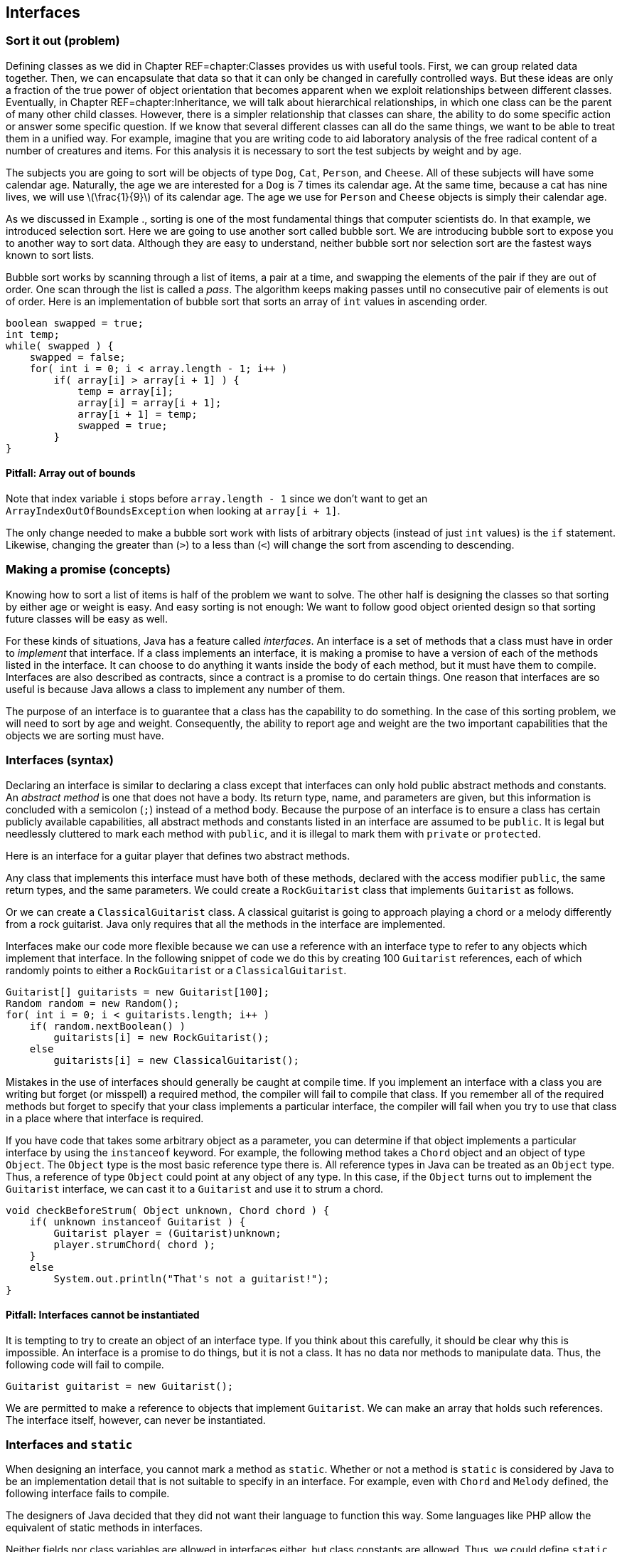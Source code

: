 == Interfaces

=== Sort it out (problem)

Defining classes as we did in Chapter REF=chapter:Classes provides us
with useful tools. First, we can group related data together. Then, we
can encapsulate that data so that it can only be changed in carefully
controlled ways. But these ideas are only a fraction of the true power
of object orientation that becomes apparent when we exploit
relationships between different classes. Eventually, in
Chapter REF=chapter:Inheritance, we will talk about hierarchical
relationships, in which one class can be the parent of many other child
classes. However, there is a simpler relationship that classes can
share, the ability to do some specific action or answer some specific
question. If we know that several different classes can all do the same
things, we want to be able to treat them in a unified way. For example,
imagine that you are writing code to aid laboratory analysis of the free
radical content of a number of creatures and items. For this analysis it
is necessary to sort the test subjects by weight and by age.

The subjects you are going to sort will be objects of type `Dog`, `Cat`,
`Person`, and `Cheese`. All of these subjects will have some calendar
age. Naturally, the age we are interested for a `Dog` is 7 times its
calendar age. At the same time, because a cat has nine lives, we will
use latexmath:[$\frac{1}{9}$] of its calendar age. The age we use for
`Person` and `Cheese` objects is simply their calendar age.

As we discussed in Example ., sorting is one of the most fundamental
things that computer scientists do. In that example, we introduced
selection sort. Here we are going to use another sort called bubble
sort. We are introducing bubble sort to expose you to another way to
sort data. Although they are easy to understand, neither bubble sort nor
selection sort are the fastest ways known to sort lists.

Bubble sort works by scanning through a list of items, a pair at a time,
and swapping the elements of the pair if they are out of order. One scan
through the list is called a _pass_. The algorithm keeps making passes
until no consecutive pair of elements is out of order. Here is an
implementation of bubble sort that sorts an array of `int` values in
ascending order.

....
boolean swapped = true;
int temp;
while( swapped ) {
    swapped = false;    
    for( int i = 0; i < array.length - 1; i++ )
        if( array[i] > array[i + 1] ) {
            temp = array[i];
            array[i] = array[i + 1];
            array[i + 1] = temp;
            swapped = true;
        }   
}
....

==== Pitfall: Array out of bounds

Note that index variable `i` stops before `array.length - 1` since we
don’t want to get an +
`ArrayIndexOutOfBoundsException` when looking at `array[i + 1]`.

The only change needed to make a bubble sort work with lists of
arbitrary objects (instead of just `int` values) is the `if` statement.
Likewise, changing the greater than (`>`) to a less than (`<`) will
change the sort from ascending to descending.

=== Making a promise (concepts)

Knowing how to sort a list of items is half of the problem we want to
solve. The other half is designing the classes so that sorting by either
age or weight is easy. And easy sorting is not enough: We want to follow
good object oriented design so that sorting future classes will be easy
as well.

For these kinds of situations, Java has a feature called _interfaces_.
An interface is a set of methods that a class must have in order to
_implement_ that interface. If a class implements an interface, it is
making a promise to have a version of each of the methods listed in the
interface. It can choose to do anything it wants inside the body of each
method, but it must have them to compile. Interfaces are also described
as contracts, since a contract is a promise to do certain things. One
reason that interfaces are so useful is because Java allows a class to
implement any number of them.

The purpose of an interface is to guarantee that a class has the
capability to do something. In the case of this sorting problem, we will
need to sort by age and weight. Consequently, the ability to report age
and weight are the two important capabilities that the objects we are
sorting must have.

=== Interfaces (syntax)

Declaring an interface is similar to declaring a class except that
interfaces can only hold public abstract methods and constants. An
_abstract method_ is one that does not have a body. Its return type,
name, and parameters are given, but this information is concluded with a
semicolon (`;`) instead of a method body. Because the purpose of an
interface is to ensure a class has certain publicly available
capabilities, all abstract methods and constants listed in an interface
are assumed to be `public`. It is legal but needlessly cluttered to mark
each method with `public`, and it is illegal to mark them with `private`
or `protected`.

Here is an interface for a guitar player that defines two abstract
methods.

Any class that implements this interface must have both of these
methods, declared with the access modifier `public`, the same return
types, and the same parameters. We could create a `RockGuitarist` class
that implements `Guitarist` as follows.

Or we can create a `ClassicalGuitarist` class. A classical guitarist is
going to approach playing a chord or a melody differently from a rock
guitarist. Java only requires that all the methods in the interface are
implemented.

Interfaces make our code more flexible because we can use a reference
with an interface type to refer to any objects which implement that
interface. In the following snippet of code we do this by creating 100
`Guitarist` references, each of which randomly points to either a
`RockGuitarist` or a `ClassicalGuitarist`.

....
Guitarist[] guitarists = new Guitarist[100];
Random random = new Random();
for( int i = 0; i < guitarists.length; i++ )
    if( random.nextBoolean() )
        guitarists[i] = new RockGuitarist();
    else
        guitarists[i] = new ClassicalGuitarist();
....

Mistakes in the use of interfaces should generally be caught at compile
time. If you implement an interface with a class you are writing but
forget (or misspell) a required method, the compiler will fail to
compile that class. If you remember all of the required methods but
forget to specify that your class implements a particular interface, the
compiler will fail when you try to use that class in a place where that
interface is required.

If you have code that takes some arbitrary object as a parameter, you
can determine if that object implements a particular interface by using
the `instanceof` keyword. For example, the following method takes a
`Chord` object and an object of type `Object`. The `Object` type is the
most basic reference type there is. All reference types in Java can be
treated as an `Object` type. Thus, a reference of type `Object` could
point at any object of any type. In this case, if the `Object` turns out
to implement the `Guitarist` interface, we can cast it to a `Guitarist`
and use it to strum a chord.

....
void checkBeforeStrum( Object unknown, Chord chord ) {
    if( unknown instanceof Guitarist ) {
        Guitarist player = (Guitarist)unknown;
        player.strumChord( chord );
    }
    else
        System.out.println("That's not a guitarist!");
}
....

==== Pitfall: Interfaces cannot be instantiated

It is tempting to try to create an object of an interface type. If you
think about this carefully, it should be clear why this is impossible.
An interface is a promise to do things, but it is not a class. It has no
data nor methods to manipulate data. Thus, the following code will fail
to compile.

....
Guitarist guitarist = new Guitarist();
....

We are permitted to make a reference to objects that implement
`Guitarist`. We can make an array that holds such references. The
interface itself, however, can never be instantiated.

=== Interfaces and `static`

When designing an interface, you cannot mark a method as `static`.
Whether or not a method is `static` is considered by Java to be an
implementation detail that is not suitable to specify in an interface.
For example, even with `Chord` and `Melody` defined, the following
interface fails to compile.

The designers of Java decided that they did not want their language to
function this way. Some languages like PHP allow the equivalent of
static methods in interfaces.

Neither fields nor class variables are allowed in interfaces either, but
class constants are allowed. Thus, we could define `static` `final`
values that might be useful to any class implementing an interface. With
`Chord` and `Melody` defined, the following interface *will* compile.

Many modern Java users object to the use of constants in interfaces,
since the purpose of an interface is to define a list of a requirements
for what a class does rather than dealing with data values.
Nevertheless, constants are allowed in interfaces, and the Java API does
so in many cases.

Interface names often include the suffix _-able_, for example,
`Runnable`, `Callable`, and `Comparable`. This suffix is typical because
it reminds us that a class implementing an interface has some specific
ability. Let’s consider an example in a supermarket in which the items
could have very little in common with each other but they all have a
price. We could define the interface `Priceable` as follows.

If bananas cost $0.49 a pound, we can define the `Bananas` class as
follows.

If eggs are $1.50 for a dozen large eggs and $1.75 for a dozen extra
large eggs, we can define the `Eggs` class as follows.

Finally, if water is $0.99 a gallon, we can define the `Water` class as
follows.

Each class could be much more complicated, but the code shown is all
that is needed to implement the `Priceable` interface. Even though there
is no clear relationship between bananas, eggs, and water, a shopping
cart filled with these items (and any others implementing the
`Priceable` interface) could easily be totaled at the register. If we
represent the shopping cart as an array of `Priceable` items, we could
write a simple method to total the values like so.

....
public static double getTotal( Priceable[] cart ) {
    double total = 0.0;
    for( int i = 0; i < cart.length; i++ )
        total += cart[i].getPrice();

    return total;       
}
....

Note that we can pass in `Bananas`, `Eggs`, `Water`, and many other
kinds of objects in a `Priceable` array as long as they all implement
this interface. Even though it is impossible to create an object with an
interface type, we can make as many references to it as we want.  

'''''

=== Local and anonymous classes (advanced)

If you have not read Section REF=advanced:Nested classes, you may want
to look over that material to be sure that you understand what nested
classes and inner classes are. Recall that a normal inner class is
declared inside of another class, but it is also legal to declare a
class inside of a method. Such a class is called a _local class_. Under
some circumstances, it is useful to create another kind of inner class
that has no name. That kind of class is called an _anonymous class_.

Both kinds of classes are inner classes. They can access fields and
methods, even if they are marked `private`. Like other inner classes,
they are not allowed to declare `static` variables other than constants.
We bring up these kinds of classes in this chapter because they are
commonly used to create a class with a narrow purpose that implements a
required interface.

=== Local classes

A local class declaration looks like any other class declaration except
that it occurs within a method. The name of a local class only has
meaning inside the method where it is defined. Because the scope of the
name is only the method, a local class cannot have access modifiers such
as `public`, `private`, or `protected` applied to it.

Consider the following method in which an `Ellipse` class is defined
locally. Recall that an ellipse (or oval) has a major (long) axis and a
minor (short) axis. The area of an ellipse is half its major axis times
half its minor axis times latexmath:[$\pi$]. (Because the major and
minor axes of a circle are its diameter, this formula becomes
latexmath:[$\pi
r^2$] in that case.)

to [[figure:ellipse]][figure:ellipse]

....
public static void createEllipse(double a1, double a2) {
    class Ellipse {
        private double axis1;
        private double axis2;
        
        public Ellipse( double axis1, double axis2 ) {
            this.axis1 = axis1;
            this.axis2 = axis2;
        }
        
        public double getArea() {
            return Math.PI*0.5*axis1*0.5*axis2;
        }       
    }   
    
    Ellipse e = new Ellipse(a1, a2);
    System.out.println("The ellipse has area " + e.getArea());
}
....

This `Ellipse` class cannot be referred to by any other methods. Since
an `Ellipse` class might be useful in other code, a top-level class
would make more sense than this local class. For this reason, local
classes are not commonly used.

However, we can make local classes more useful if they implement
interfaces. Consider the following interface which can be implemented by
any shape that returns its area.

The method below takes an array of `AreaGettable` objects and sums their
areas.

....
public static double sumAreas( AreaGettable[] shapes ) {
    double sum  = 0;
    for( int i = 0; i < shapes.length; i++ )
        sum += shapes[i].getArea();
        
    return sum;
}
....

If we create a local class that implements `AreaGettable`, we can use it
in conjunction with the `sumAreas()` method. In the following method, we
will expand the local `Ellipse` class in this way and fill an array with
100 `Ellipse` instances which can then be passed to `sumAreas()`.

....
public static void createEllipses() {
    class Ellipse implements AreaGettable {
        private double axis1;
        private double axis2;
        
        public Ellipse( double axis1, double axis2 ) {
            this.axis1 = axis1;
            this.axis2 = axis2;
        }
        
        public double getArea() {
            return Math.PI*0.5*axis1*0.5*axis2;
        }
    }       
    
    AreaGettable[] ellipses = new AreaGettable[100];
    
    for( int i = 0; i < 100; i++ )
        ellipses[i] = new Ellipse(Math.random() * 25.0,
            Math.random() * 25.0);
        
    double sum = sumAreas( ellipses );
    System.out.println("The total area is " + sum);
}
....

Even though the `Ellipse` class had the `getArea()` method before, the
compiler would not have allowed us to store `Ellipse` references in an
`AreaGettable` array until we marked the `Ellipse` class as implementing
`AreaGettable`. As in Example ., we used an array of the interface type.

[[subsection: Anonymous classes]]
=== Anonymous classes

This second `Ellipse` class is more useful since objects with its type
can be passed to other methods as an `AreaGettable` reference, but
declaring the class locally provides few benefits over a top-level
class. Indeed, local classes are seldom preferable to top-level classes.
Although anonymous classes behave like local classes, they conveniently
can be created at any point.

An anonymous class has no name. It is created on the fly from some
interface or parent class and can be stored into a reference with that
type. In the following example, we modify the `createEllipses()` method
so that it creates an anonymous class which behaves exactly like the
`Ellipse` class and implements the `AreaGettable` interface.

....
public static void createEllipses() {
    AreaGettable[] ellipses = new AreaGettable[100];
    
    for( int i = 0; i < 100; i++ ) {
        final double value1 = Math.random();
        final double value2 = Math.random();
    
        ellipses[i] = new AreaGettable() {
            private double axis1 = value1;
            private double axis2 = value2;
            
            public double getArea() {
                return Math.PI*0.5*axis1*0.5*axis2;
            }   
        };
    }
        
    double sum = sumAreas( ellipses );
    System.out.println("The total area is " + sum);
}
....

The syntax for creating an anonymous class is ugly. First, you use the
`new` keyword followed by the name of the interface or parent class you
want to create the anonymous class from. Next, you put the arguments to
the parent class constructor inside of parentheses or leave empty
parentheses for an interface. Finally, you open a set of braces and fill
in the body for your anonymous class. When defining an anonymous class,
the entire body is crammed into a single statement, and you will often
need to complete that statement with a semicolon (`;`).

Anonymous classes do not have constructors. If you need a constructor,
you will have to create a local class. Constructors are usually not
necessary since both local and anonymous classes can see local variables
and fields and use those to initialize values. Although any fields can
be used, local variables must be marked `final` (as shown above) if
their values will be used by local or anonymous classes. This
restriction prevents local variables from being changed unpredictably by
methods in the local class.

It may not be easy to see why anonymous classes are useful. Both the
Java API and libraries written by other programmers have many methods
that require parameters whose type implements a particular interface.
Without anonymous classes, you would have to define a named class and
instantiate it to supply such a method with an object with the required
capabilities.

Using anonymous classes, you can create such an object in one step,
right where you need it. This practice is commonly used for creating
_listeners_ for GUIs. A listener is an object that does the right action
when a particular event happens. If you need many different listeners in
one program, it can be convenient to create anonymous classes that can
handle each event rather than defining many named classes which each
have a single, narrow purpose. We will use this technique in
Chapter REF=chapter:Constructing Graphical User Interfaces.

=== Sort it out (solution)

It is not difficult to move from totaling the value of items as we did
in Example . to sorting them. Refer to the following class diagram as we
explain our solution to the sorting problem posed at the beginning of
the chapter. Dotted lines are used to show the implements relationship.

to

We will start with the definitions of the two interfaces we will use to
compare objects.

Classes implementing these two interfaces will be able to give their age
and weight independently. The next step is to create the `Dog`, `Cat`,
`Person`, and `Cheese` classes which can do so.

We’ll see in Chapter REF=chapter:Inheritance that the `Dog`, `Cat`, and
`Person` classes could inherit from a common ancestor (such as
`Creature` or `Mammal`) which implements the `Ageable` and `Weighable`
interfaces. That design could reduce the total amount of code needed.
For now, each class will have to implement both interfaces directly.

With the classes in place, we can assume that client code will
instantiate some objects and perform operations on them. All that is
necessary is to write the method that will do the sorting. We can wrap
the bubble code given earlier in a method body with only a few changes
to generalize the sort beyond `int` values.

....
public void sort( Object[] array, boolean age ) {
    boolean swapped = true;
    Object temp;
    while( swapped ) {
        swapped = false;    
        for( int i = 0; i < array.length - 1; i++ )
            if( outOfOrder( array[i], array[i + 1], age ) {
                temp = array[i];
                array[i] = array[i + 1];
                array[i + 1] = temp;
                swapped = true;
            }   
    }
}
....

In this method, the `boolean` `age` is `true` if we are sorting by age
and `false` if we are sorting by weight. Note that the array and `temp`
have the `Object` type. Recall that any object can be stored in a
reference of type `Object`.

The only other change we needed was to replace the greater-than
comparison (`>`) with the `outOfOrder()` method, which we define below.

....
public boolean outOfOrder( Object o1, Object o2, boolean age ) {
    if( age ) {
        Ageable age1 = (Ageable)o1;
        Ageable age2 = (Ageable)o2;
        return age1.getAge() > age2.getAge();
    }
    else {  
        Weighable weight1 = (Weighable)o1;
        Weighable weight2 = (Weighable)o2;
        return weight1.getWeight() > weight2.getWeight();
    }
}
....

Even though we have designed our program for objects that implement both
the `Ageable` and `Weighable` interfaces, the compiler only sees
`Object` references in the array. Thus, we must cast each object to the
appropriate interface type to do the comparison. There is a danger that
a user will pass in an array with objects which do not implement both
`Ageable` and `Weighable`, causing a `ClassCastException`. To allow for
universal sorting methods, the Java API defines a `Comparable` interface
which can be implemented by any class which requires sorting. With Java
5 and higher, the `Comparable` interface uses generics to be more
type-safe, so we will not discuss how to use this interface until we
cover generics in Chapter REF=chapter:Dynamic Data Structures.

=== Interfaces (concurrency)

As we discussed in Section REF=concepts:Making a promise, implementing
an interface means making a promise to have public methods with the
signatures specified in the interface definition. Making a promise seems
only tangentially related to having multiple threads of execution.
Indeed, interfaces and concurrency do not overlap a great deal, but
there are two important areas where they affect one another.

The first is that a special interface called the `Runnable` interface
can be used to create new threads of execution. `Runnable` is a very
simple interface, containing the single signature `void run()`. This
means that any object with a `run()` method that takes no arguments and
returns no values can be used to create a thread of execution. This
makes intuitive sense. A regular program has a single starting place,
the `main()` method. If we want to run additional threads, some method
needs to be marked as a starting place for each one. For more
information about using the `Runnable` interface, refer to
Section REF=subsection:runnable.

The second connection between interfaces and concurrency is more
philosophical. What can you specify in an interface? The rules for
interfaces in Java are relatively limited: You can require a class to
have a public instance method with specific parameters and a specific
return type. Java interfaces do not allow you to require a static
method.

In Chapter REF=chapter:Synchronization, we will discuss a key way to
make classes thread-safe by using the +
`synchronized` keyword. Like static, Java does not allow an interface to
specify whether a method is synchronized. Thus, it is impossible to use
an interface to guarantee that a method will be thread-safe.

As with all interface usage, this restriction cuts both ways: If you are
designing an interface, there is no way that you can guarantee that
implementing classes use synchronized methods. On the other hand, if you
are implementing an interface, the designer may hope that your class
uses synchronized (or otherwise thread-safe) methods, but the interface
cannot force you to do so. Whenever thread-safety is an issue, make sure
you read (or write) the documentation carefully. Since there is no way
to force programmers to use the `synchronized` keyword, the
documentation may be the only guide.

=== Exercises (exercises)

.

-0.5in *Conceptual Problems*

What is the purpose of an interface?

Why implement an interface when it puts additional requirements on a
class yet adds no functionality?

Is it legal to have methods marked `private` or `protected` in an
interface? Why did the designers of Java make this choice?

What is the `instanceof` keyword used for? Why is it useful in the
context of interfaces?

What kind of programming error causes a `ClassCastException`?

Create an interface called `ColorWavelengths` that only contains
constants storing the wavelengths in nanometers for each of the seven
colors of light, as given below.

[cols="^,^",options="header",]
|======================
|Color |Wavelength (nm)
|Red |680
|Orange |605
|Yellow |580
|Green |545
|Blue |473
|Indigo |430
|Violet |415
|======================

Write an interface called `Clock` that specifies the functionality a
clock should have. Remember that the classes that implement the clock
may tell time in different ways (hourglass, water clock, mechanical
movement, atomic clock), but they must share the basic functionality
that you specify.

There are four compiler errors in the following interface. Name each one
and explain why it is an error.

....
public interface Singable {
    public int SOPRANO = 1;
    public static int ALTO = 2;
    
    public void sing();
    private String chant();
    public boolean hasDeepVoice() {
        return false;
    }
    public static boolean hasPerfectPitch();
    public synchronized void tune( int frequency ); 
}  
....

Consider the interface defined below.

....
public interface Explodable {
    boolean explode( double megatons );
}
....

Which of the following classes properly implement `Explodable`?

....
public class Dynamite implements Explodable {
    public boolean explode() {
        System.out.println("BOOM!");
        return true;
    }
}

public class AtomicBomb implements Explodable {
    public boolean explode( double size ) {
        System.out.println("A huge " + size +
            " megaton blast shakes the earth!");
        return true;
    }
}

public class Grenade {
    public boolean explode( double megatons ) {
        return true;
    }
}

public class Firecracker implements Explodable {
    private boolean explode( double megatons ) {
        return (megatons < 0.0000001);
    }
}
....

Write a single class that correctly implements the following three
interfaces.

....
public interface Laughable {
    boolean laugh( int times );
}
....

....
public interface Cryable {
    void cry( int tears, boolean moaning );
}
....

....
public interface Shoutable {
    void laugh( double volume, String words );
}
....

If you are sorting a list of items latexmath:[$n$] elements long using
bubble sort, what is the minimum number of passes you would need to be
sure the list is sorted, assuming the worst possible ordering of items
to start with? (Hint: Imagine the list is in backwards order.) What is
the minimum number of passes if the list is already sorted?

-0.5in *Programming Practice*

Add client code that randomly creates the objects needing sorting in the
solution from Section REF=solution:Sort it out. Design and include
additional classes `Wine` and `Tortoise` that both implement `Ageable`
and `Weighable`. Add `toString()` methods to each class so that their
contents can be easily output. Make sure that you print out the list of
objects after sorting to test your implementation.

Refer to the sort given as a solution in Section REF=solution:Sort it
out. Add another `boolean` to the parameters of the sort which specifies
whether the sort is ascending or descending. Make the needed changes
throughout the code to add this functionality.

After Concurrencylearning about threads in
Chapter REF=chapter:Concurrent Programming, refer to the simple bubble
sort from Section REF=problem:Sort it out. The goal is now to
parallelize the sort. Write some code which will generate an array of
random `int` values. Design your code so that you can spawn
latexmath:[$n$] threads. Partition the single array into latexmath:[$n$]
arrays and map one partition to each thread. Use your bubble sort
implementation to sort each partition. Finally, merge the arrays back
together, in sorted order, into one final array. For now, just use one
thread (ideally the main thread) to do the merge.

The merge operation is a simple idea, but it is easy to make mistakes in
its implementation. The idea is to have three indexes, one for each of
the two arrays you are merging and one for the result array. Always take
the smaller (or larger, if sorting in descending order) index value from
the two arrays and put it in the result. Then increment the index from
the array you took the data from as well as the index of the result
array. Make sure that you are careful not to go beyond the end of the
arrays which are being merged.

-0.5in *Experiments*

Once Concurrencyyou have implemented the sort in parallel from
Exercise ., time it against the sequential version. Try two, four, and
eight different threads. Be sure to create one random array and use
copies of the same array for both the parallel and sequential versions.
Be careful not to sort an array that is already sorted! Try array sizes
of 1,000, 100,000, and 1,000,000. Did the performance increase? Was it
as much as you expected?
